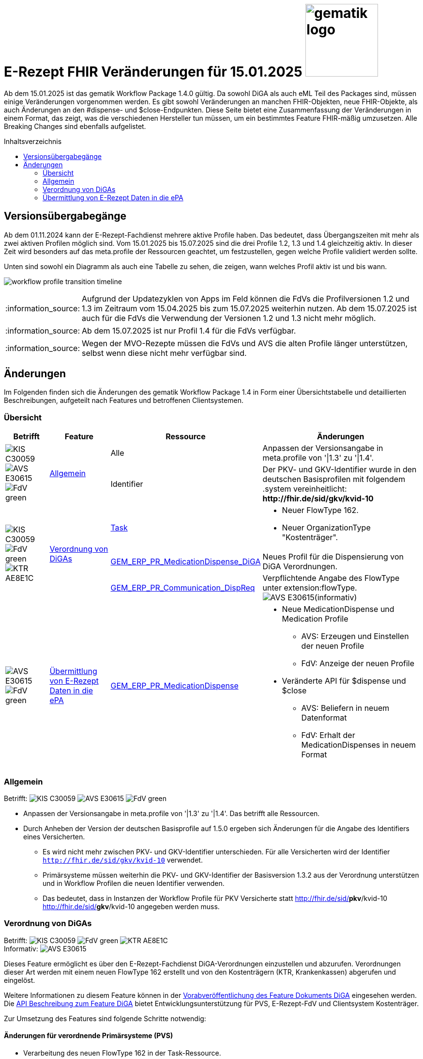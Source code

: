 = E-Rezept FHIR Veränderungen für 15.01.2025 image:gematik_logo.png[width=150, float="right"]
// asciidoc settings for DE (German)
// ==================================
:imagesdir: ../images
:tip-caption: :bulb:
:note-caption: :information_source:
:important-caption: :heavy_exclamation_mark:
:caution-caption: :fire:
:warning-caption: :warning:
:toc: macro
:toclevels: 2
:toc-title: Inhaltsverzeichnis
:AVS: https://img.shields.io/badge/AVS-E30615
:PVS: https://img.shields.io/badge/PVS/KIS-C30059
:FdV: https://img.shields.io/badge/FdV-green
:eRp: https://img.shields.io/badge/eRp--FD-blue
:KTR: https://img.shields.io/badge/KTR-AE8E1C
:DEPR: https://img.shields.io/badge/DEPRECATED-B7410E
:NCPeH: https://img.shields.io/badge/NCPeH-orange

// Variables for the Examples that are to be used
:branch: 2025-10-01
:date-folder: 2025-10-01

Ab dem 15.01.2025 ist das gematik Workflow Package 1.4.0 gültig. Da sowohl DiGA als auch eML Teil des Packages sind, müssen einige Veränderungen vorgenommen werden. Es gibt sowohl Veränderungen an manchen FHIR-Objekten, neue FHIR-Objekte, als auch Änderungen an den #dispense- und $close-Endpunkten. Diese Seite bietet eine Zusammenfassung der Veränderungen in einem Format, das zeigt, was die verschiedenen Hersteller tun müssen, um ein bestimmtes Feature FHIR-mäßig umzusetzen. Alle Breaking Changes sind ebenfalls aufgelistet.

toc::[]

== Versionsübergabegänge
Ab dem 01.11.2024 kann der E-Rezept-Fachdienst mehrere aktive Profile haben. Das bedeutet, dass Übergangszeiten mit mehr als zwei aktiven Profilen möglich sind. Vom 15.01.2025 bis 15.07.2025 sind die drei Profile 1.2, 1.3 und 1.4 gleichzeitig aktiv. In dieser Zeit wird besonders auf das meta.profile der Ressourcen geachtet, um festzustellen, gegen welche Profile validiert werden sollte.

Unten sind sowohl ein Diagramm als auch eine Tabelle zu sehen, die zeigen, wann welches Profil aktiv ist und bis wann.

image:workflow_profile_transition_timeline.png[]

NOTE: Aufgrund der Updatezyklen von Apps im Feld können die FdVs die Profilversionen 1.2 und 1.3 im Zeitraum vom 15.04.2025 bis zum 15.07.2025 weiterhin nutzen. Ab dem 15.07.2025 ist auch für die FdVs die Verwendung der Versionen 1.2 und 1.3 nicht mehr möglich.

NOTE: Ab dem 15.07.2025 ist nur Profil 1.4 für die FdVs verfügbar.

NOTE: Wegen der MVO-Rezepte müssen die FdVs und AVS die alten Profile länger unterstützen, selbst wenn diese nicht mehr verfügbar sind.

== Änderungen
Im Folgenden finden sich die Änderungen des gematik Workflow Package 1.4 in Form einer Übersichtstabelle und detaillierten Beschreibungen, aufgeteilt nach Features und betroffenen Clientsystemen.

=== Übersicht
[cols="a,a,a,a"]
[%autowidth]
|===
h|Betrifft h|Feature h|Ressource h|Änderungen

// Row 1 - Allgemein
.2+| image:{PVS}[] image:{AVS}[] image:{FdV}[] .2+|<<Allgemein>>
| Alle | Anpassen der Versionsangabe in meta.profile von '\|1.3' zu '\|1.4'.
| Identifier | Der PKV- und GKV-Identifier wurde in den deutschen Basisprofilen mit folgendem .system vereinheitlicht: *\http://fhir.de/sid/gkv/kvid-10*

// Row 2 - DiGA
.3+| image:{PVS}[] image:{FdV}[] image:{KTR}[]
 .3+|<<Verordnung von DiGAs>>|link:https://simplifier.net/erezept-workflow/gem_erp_pr_task[Task]|
* Neuer FlowType 162. +
* Neuer OrganizationType "Kostenträger".

|link:https://simplifier.net/erezept-workflow/gem_erp_pr_medicationdispense_diga[GEM_ERP_PR_MedicationDispense_DiGA]
|Neues Profil für die Dispensierung von DiGA Verordnungen.

|link:https://simplifier.net/erezept-workflow/gem_erp_pr_communication_dispreq[GEM_ERP_PR_Communication_DispReq]
| Verpflichtende Angabe des FlowType unter extension:flowType. +
image:{AVS}[](informativ)

// Row 3 - eML
| image:{AVS}[] image:{FdV}[] |<<Übermittlung von E-Rezept Daten in die ePA>>|link:https://simplifier.net/erezept-workflow/gem_erp_pr_medicationdispense[GEM_ERP_PR_MedicationDispense]|[disc]
* Neue MedicationDispense und Medication Profile
** AVS: Erzeugen und Einstellen der neuen Profile
** FdV: Anzeige der neuen Profile
* Veränderte API für $dispense und $close
** AVS: Beliefern in neuem Datenformat
** FdV: Erhalt der MedicationDispenses in neuem Format
|===

=== Allgemein
Betrifft: image:{PVS}[] image:{AVS}[] image:{FdV}[]

* Anpassen der Versionsangabe in meta.profile von '|1.3' zu '|1.4'. Das betrifft alle Ressourcen.
* Durch Anheben der Version der deutschen Basisprofile auf 1.5.0 ergeben sich Änderungen für die Angabe des Identifiers eines Versicherten.
** Es wird nicht mehr zwischen PKV- und GKV-Identifier unterschieden. Für alle Versicherten wird der Identifier `http://fhir.de/sid/gkv/kvid-10` verwendet.
** Primärsysteme müssen weiterhin die PKV- und GKV-Identifier der Basisversion 1.3.2 aus der Verordnung unterstützen und in Workflow Profilen die neuen Identifier verwenden.
** Das bedeutet, dass in Instanzen der Workflow Profile für PKV Versicherte statt http://fhir.de/sid/*pkv*/kvid-10 http://fhir.de/sid/*gkv*/kvid-10 angegeben werden muss.

=== Verordnung von DiGAs
Betrifft: image:{PVS}[] image:{FdV}[] image:{KTR}[] +
Informativ: image:{AVS}[]

Dieses Feature ermöglicht es über den E-Rezept-Fachdienst DiGA-Verordnungen einzustellen und abzurufen. Verordnungen dieser Art werden mit einem neuen FlowType 162 erstellt und von den Kostenträgern (KTR, Krankenkassen) abgerufen und eingelöst.

Weitere Informationen zu diesem Feature können in der link:https://gemspec.gematik.de/prereleases/Draft_eRp_DiGA/[Vorabveröffentlichung des Feature Dokuments DiGA] eingesehen werden. Die xref:../docs/erp_diga.adoc[API Beschreibung zum Feature DiGA] bietet Entwicklungsunterstützung für PVS, E-Rezept-FdV und Clientsystem Kostenträger.

Zur Umsetzung des Features sind folgende Schritte notwendig:

==== Änderungen für verordnende Primärsysteme (PVS)

* Verarbeitung des neuen FlowType 162 in der Task-Ressource.
* Erstellen von DiGA-Verordnungen mit den Profilen zur link:https://simplifier.net/evdga["Verordnung von digitalen Gesundheitsanwendungen" (DiGA)].
* Verarbeiten eines des PerformerTypes "Kostenträger" mit "urn:oid:1.2.276.0.76.4.59" aus dem CodeSystem link:https://simplifier.net/erezept-workflow/gem-erp-cs-organizationtype[CS_OrganizationType] in der Task Ressource.

==== Änderungen für Kostenträger (KTR)

* Verarbeitung des neuen FlowType 162 in der Task-Ressource.
* Verarbeitung der DiGA-Verordnungen mit den Profilen zur link:https://simplifier.net/evdga["Verordnung von digitalen Gesundheitsanwendungen" (DiGA)].
* Erzeugen einer Abgabe für DiGA-Verordnungen mit dem neuen Profil link:https://simplifier.net/erezept-workflow/gem_erp_pr_medicationdispense_diga[GEM_ERP_PR_MedicationDispense_DiGA]. Für die Abgabe ist folgendes zu beachten:
** Der Freischaltcode ist in der Extension MedicationDispense.extension:redeemCode zu hinterlegen
** In MedicationDispense.medication sind die Informationen zur DiGA-Verordnungseinheit zu hinterlegen
** Angabe von MedicationDispense.substitution ist verboten

==== Änderungen für Frontend der Versicherten (FdV)

* Verarbeitung des neuen FlowType 162 in der Task-Ressource.
* Verarbeitung der DiGA-Verordnungen mit den Profilen zur link:https://simplifier.net/evdga["Verordnung von digitalen Gesundheitsanwendungen" (DiGA)].
* Das Profil für die Zuweisung einer Verordnung link:https://simplifier.net/erezept-workflow/gem_erp_pr_communication_dispreq[GEM_ERP_PR_Communication_DispReq] enthält jetzt verpflichtend den FlowType unter extension:flowType.

NOTE: image:{AVS}[] AVS müssen die Angabe des FlowType nicht auswerten.

=== Übermittlung von E-Rezept Daten in die ePA
Betrifft: image:{AVS}[] image:{FdV}[]

Zum Start von "ePA für Alle" ist der E-Rezept-Fachdienst an das ePA Aktensystem angebunden und überträgt Verordnungs- und Dispensierdaten an das ePA Aktensystem, damit es in der elekronischen Medikationsliste (eML) zur Anzeige gebracht werden kann.
Aufgrund dessen werden ab der Profilversion 1.4 die Profile link:https://simplifier.net/erezept-workflow/gem_erp_pr_medicationdispense[GEM_ERP_PR_MedicationDispense] und link:https://simplifier.net/erezept-workflow/gem_erp_pr_medication[GEM_ERP_PR_Medication] angepasst. Diese Profile sind von den ePA Profilen abgeleitet und sind damit auch für die Kommunikation mit der ePA geeignet und kompatibel.

Darüber hinaus ändert sich auch die API für die Endpunkte $dispense und $close und wird in ein neues Datenformat überführt, was in Zukunft auch mit der Abgabe von OTCs gegenüber dem ePA Aktensystem kompatibel ist.

Vertiefte Informationen zu den Änderungen der API für AVS finden sich auf der Seite link:../docs/erp_eml-epa-notes.adoc[Hinweise für das Feature "Übermittlung von E-Rezept Daten in die ePA"]. Diese sind auch für die FdVs relavant, da die Datenstrukturen der neuen Profile im FdV zur Anzeige gebracht werden müssen.
Das gesamte Feature kann als Vorabversion hier eingesehen werden: link:https://gemspec.gematik.de/prereleases/Draft_eRp_ePA_1_2_0/[Vorabveröffentlichung des Feature Dokuments eRp_ePA]

NOTE: Verordnungen und Dispensierungen, die mit den Workflow-Profilen 1.2 und 1.3 erstellt werden, werden ebenfalls in die ePA übertragen.

NOTE: Der ePA MedicationService weist Anfragen zur Übermittlung von Abgabedaten des E-Rezept-Fachdienstes ab, wenn kein Verordnungsdatensatz zur Task-ID existiert.
In der Startphase wird der E-Rezept-Fachdienst in dem Fall versuchen die Verordnung erneut zu übermitteln.
Da für diesen Aufruf Daten im E-Rezept-Fachdienst gespeichert werden müssen, die aktuell nicht gespeichert sind, funktioniert dies nur für Verordnungen, die nach dem Deployment der Version 1.16.0 (PU: 17.12.) eingestellt wurden.

==== Änderungen für abgebende Primärsysteme (AVS)

* Implementieren neuer MedicationDispense und Medication Profile
* Änderung der Datenstruktur der Abgabe von Medikamenten für die Endpunkte $dispense und $close

==== Änderungen für Frontend der Versicherten (FdV)

* Verarbeiten neuer MedicationDispense und Medication Profile
* In der Abfrage zu GET /MedicationDispense sind ab dem 15.01.2025 die neuen Profile zu erwarten. Ein Aufruf liefert dann neue und alte Profile in einem Request.
